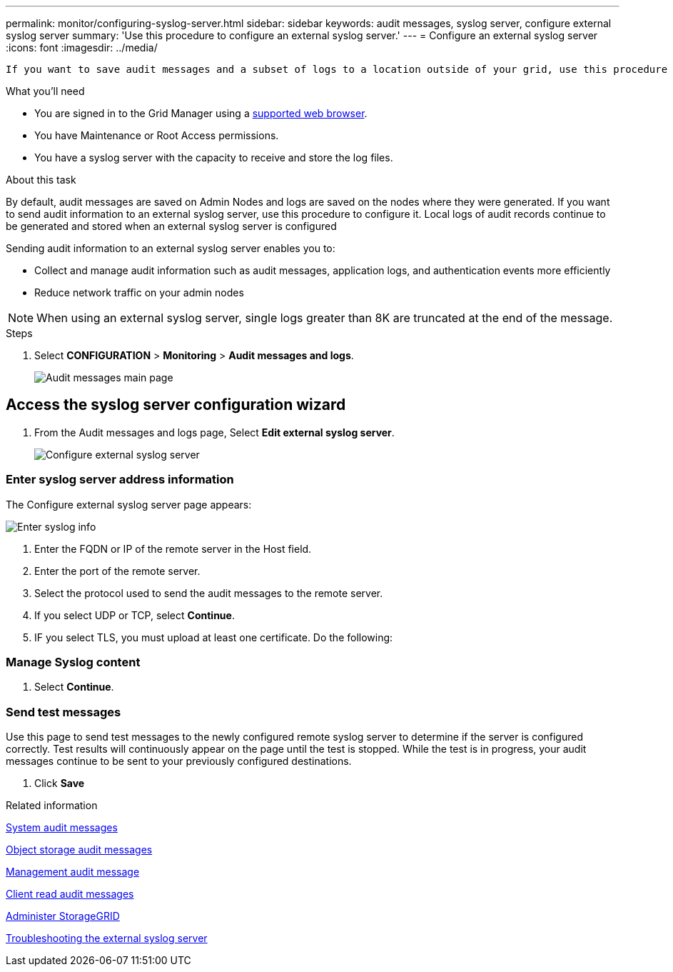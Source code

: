 ---
permalink: monitor/configuring-syslog-server.html
sidebar: sidebar
keywords: audit messages, syslog server, configure external syslog server
summary: 'Use this procedure to configure an external syslog server.'
---
= Configure an external syslog server
:icons: font
:imagesdir: ../media/

[.lead]
 If you want to save audit messages and a subset of logs to a location outside of your grid, use this procedure to configure an external syslog server. 


.What you'll need

* You are signed in to the Grid Manager using a xref:../admin/web-browser-requirements.adoc[supported web browser].
* You have Maintenance or Root Access permissions.
* You have a syslog server with the capacity to receive and store the log files. 
//need specs

.About this task

By default, audit messages are saved on Admin Nodes and logs are saved on the nodes where they were generated. If you want to send audit information to an external syslog server, use this procedure to configure it. Local logs of audit records continue to be generated and stored when an external syslog server is configured

Sending audit information to an external syslog server enables you to:

* Collect and manage audit information such as audit messages, application logs, and authentication events more efficiently
* Reduce network traffic on your admin nodes

NOTE: When using an external syslog server, single logs greater than 8K are truncated at the end of the message. 

.Steps

. Select *CONFIGURATION* > *Monitoring* > *Audit messages and logs*.
+
image::../media/audit-messages-main-page.png[Audit messages main page]
//need update all screens

== [[Access-the-syslog-server-configuration-wizard]]Access the syslog server configuration wizard
. From the Audit messages and logs page, Select *Edit external syslog server*.
+
image::../media/audit-message-configure-syslog-server.png[Configure external syslog server]
//need new screen


=== Enter syslog server address information
The Configure external syslog server page appears: 
//banner always there?

image::../media/enter-syslog-info.png[Enter syslog info]

. Enter the FQDN or IP of the remote server in the Host field.
. Enter the port of the remote server.
. Select the protocol used to send the audit messages to the remote server. 

+
. If you select UDP or TCP, select *Continue*.
//additional protocol? 
[#attach-certificate]
. IF you select TLS, you must upload at least one certificate. Do the following: 
//of the remote server? Select Browse to upload the new certificate.

//Select Browse to upload the new private key.

//Complete the Configuration wizard to save the new certificate and key.



=== Manage Syslog content
//. Select **.

. Select *Continue*.

=== Send test messages
Use this page to send test messages to the newly configured remote syslog server to determine if the server is configured correctly. Test results will continuously appear on the page until the test is stopped. While the test is in progress, your audit messages continue to be sent to your previously configured destinations. 

. Click *Save*


.Related information

xref:../admin/system-audit-messages.adoc[System audit messages]

xref:../admin/object-storage-audit-messages.adoc[Object storage audit messages]

xref:../admin/management-audit-message.adoc[Management audit message]

xref:../admin/client-read-audit-messages.adoc[Client read audit messages]

xref:../admin/index.adoc[Administer StorageGRID]

xref:../monitor/troubleshooting-syslog-server.adoc[Troubleshooting the external syslog server]